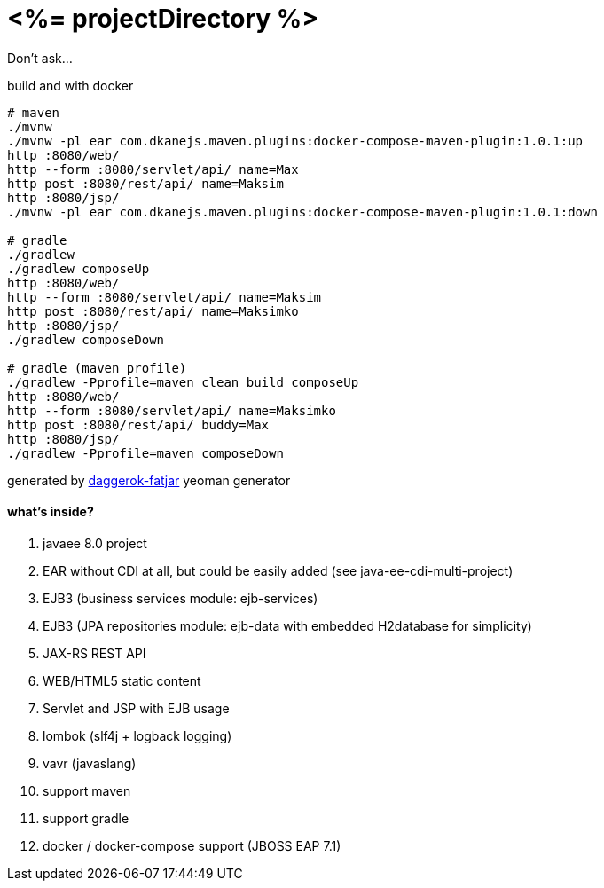 = <%= projectDirectory %>

Don't ask...

//tag::content[]

.build and with docker
----
# maven
./mvnw
./mvnw -pl ear com.dkanejs.maven.plugins:docker-compose-maven-plugin:1.0.1:up
http :8080/web/
http --form :8080/servlet/api/ name=Max
http post :8080/rest/api/ name=Maksim
http :8080/jsp/
./mvnw -pl ear com.dkanejs.maven.plugins:docker-compose-maven-plugin:1.0.1:down

# gradle
./gradlew
./gradlew composeUp
http :8080/web/
http --form :8080/servlet/api/ name=Maksim
http post :8080/rest/api/ name=Maksimko
http :8080/jsp/
./gradlew composeDown

# gradle (maven profile)
./gradlew -Pprofile=maven clean build composeUp
http :8080/web/
http --form :8080/servlet/api/ name=Maksimko
http post :8080/rest/api/ buddy=Max
http :8080/jsp/
./gradlew -Pprofile=maven composeDown
----

generated by link:https://github.com/daggerok/generator-daggerok-fatjar/[daggerok-fatjar] yeoman generator

==== what's inside?

. javaee 8.0 project
. EAR without CDI at all, but could be easily added (see java-ee-cdi-multi-project)
. EJB3 (business services module: ejb-services)
. EJB3 (JPA repositories module: ejb-data with embedded H2database for simplicity)
. JAX-RS REST API
. WEB/HTML5 static content
. Servlet and JSP with EJB usage
. lombok (slf4j + logback logging)
. vavr (javaslang)
. support maven
. support gradle
. docker / docker-compose support (JBOSS EAP 7.1)

//end::content[]
